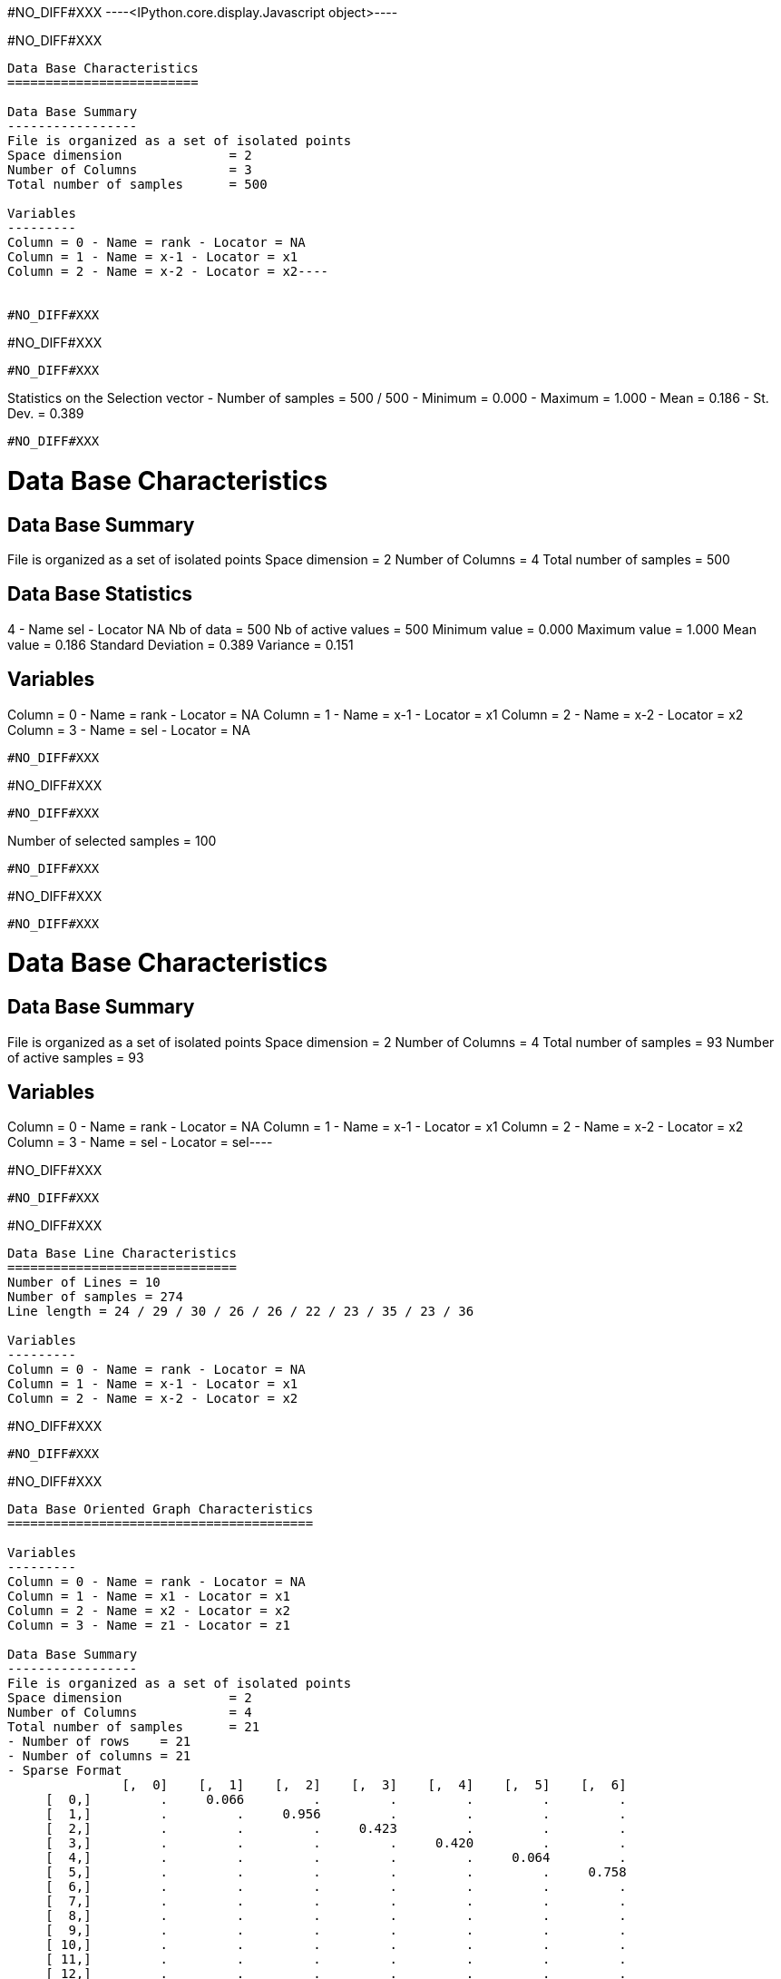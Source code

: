 #NO_DIFF#XXX
----<IPython.core.display.Javascript object>----


#NO_DIFF#XXX
----
Data Base Characteristics
=========================

Data Base Summary
-----------------
File is organized as a set of isolated points
Space dimension              = 2
Number of Columns            = 3
Total number of samples      = 500

Variables
---------
Column = 0 - Name = rank - Locator = NA
Column = 1 - Name = x-1 - Locator = x1
Column = 2 - Name = x-2 - Locator = x2----


#NO_DIFF#XXX
----
#NO_DIFF#XXX
----


#NO_DIFF#XXX
----
Statistics on the Selection vector
- Number of samples = 500 / 500
- Minimum  =      0.000
- Maximum  =      1.000
- Mean     =      0.186
- St. Dev. =      0.389
----


#NO_DIFF#XXX
----

Data Base Characteristics
=========================

Data Base Summary
-----------------
File is organized as a set of isolated points
Space dimension              = 2
Number of Columns            = 4
Total number of samples      = 500

Data Base Statistics
--------------------
4 - Name sel - Locator NA
 Nb of data          =        500
 Nb of active values =        500
 Minimum value       =      0.000
 Maximum value       =      1.000
 Mean value          =      0.186
 Standard Deviation  =      0.389
 Variance            =      0.151

Variables
---------
Column = 0 - Name = rank - Locator = NA
Column = 1 - Name = x-1 - Locator = x1
Column = 2 - Name = x-2 - Locator = x2
Column = 3 - Name = sel - Locator = NA
----


#NO_DIFF#XXX
----
#NO_DIFF#XXX
----


#NO_DIFF#XXX
----
Number of selected samples = 100
----


#NO_DIFF#XXX
----
#NO_DIFF#XXX
----


#NO_DIFF#XXX
----
Data Base Characteristics
=========================

Data Base Summary
-----------------
File is organized as a set of isolated points
Space dimension              = 2
Number of Columns            = 4
Total number of samples      = 93
Number of active samples     = 93

Variables
---------
Column = 0 - Name = rank - Locator = NA
Column = 1 - Name = x-1 - Locator = x1
Column = 2 - Name = x-2 - Locator = x2
Column = 3 - Name = sel - Locator = sel----


#NO_DIFF#XXX
----
#NO_DIFF#XXX
----


#NO_DIFF#XXX
----

Data Base Line Characteristics
==============================
Number of Lines = 10
Number of samples = 274
Line length = 24 / 29 / 30 / 26 / 26 / 22 / 23 / 35 / 23 / 36

Variables
---------
Column = 0 - Name = rank - Locator = NA
Column = 1 - Name = x-1 - Locator = x1
Column = 2 - Name = x-2 - Locator = x2
----


#NO_DIFF#XXX
----
#NO_DIFF#XXX
----


#NO_DIFF#XXX
----

Data Base Oriented Graph Characteristics
========================================

Variables
---------
Column = 0 - Name = rank - Locator = NA
Column = 1 - Name = x1 - Locator = x1
Column = 2 - Name = x2 - Locator = x2
Column = 3 - Name = z1 - Locator = z1

Data Base Summary
-----------------
File is organized as a set of isolated points
Space dimension              = 2
Number of Columns            = 4
Total number of samples      = 21
- Number of rows    = 21
- Number of columns = 21
- Sparse Format
               [,  0]    [,  1]    [,  2]    [,  3]    [,  4]    [,  5]    [,  6]
     [  0,]         .     0.066         .         .         .         .         .
     [  1,]         .         .     0.956         .         .         .         .
     [  2,]         .         .         .     0.423         .         .         .
     [  3,]         .         .         .         .     0.420         .         .
     [  4,]         .         .         .         .         .     0.064         .
     [  5,]         .         .         .         .         .         .     0.758
     [  6,]         .         .         .         .         .         .         .
     [  7,]         .         .         .         .         .         .         .
     [  8,]         .         .         .         .         .         .         .
     [  9,]         .         .         .         .         .         .         .
     [ 10,]         .         .         .         .         .         .         .
     [ 11,]         .         .         .         .         .         .         .
     [ 12,]         .         .         .         .         .         .         .
     [ 13,]         .         .         .         .         .         .         .
     [ 14,]         .         .         .         .         .         .         .
     [ 15,]         .         .         .         .         .         .         .
     [ 16,]         .         .         .         .         .         .         .
     [ 17,]         .         .         .         .         .         .         .
     [ 18,]         .         .         .         .         .         .         .
     [ 19,]         .         .         .         .         .         .         .
     [ 20,]         .         .         .         .         .         .         .
               [,  7]    [,  8]    [,  9]    [, 10]    [, 11]    [, 12]    [, 13]
     [  0,]         .         .         .         .         .         .         .
     [  1,]         .         .         .         .         .         .         .
     [  2,]     0.618         .         .         .         .         .         .
     [  3,]         .         .         .         .         .         .         .
     [  4,]         .         .         .         .         .         .         .
     [  5,]         .         .         .         .         .         .         .
     [  6,]         .         .         .         .         .         .         .
     [  7,]         .     0.883         .         .         .         .         .
     [  8,]         .         .     0.703         .         .         .     0.520
     [  9,]         .         .         .     0.864         .         .         .
     [ 10,]         .         .         .         .     0.746         .         .
     [ 11,]         .         .         .         .         .     0.310         .
     [ 12,]         .         .         .         .         .         .         .
     [ 13,]         .         .         .         .         .         .         .
     [ 14,]         .         .         .         .     0.202         .         .
     [ 15,]         .         .         .         .         .         .         .
     [ 16,]         .         .         .         .         .         .         .
     [ 17,]         .         .         .         .         .         .         .
     [ 18,]         .         .         .         .         .         .         .
     [ 19,]         .         .         .         .         .         .         .
     [ 20,]         .         .         .         .         .         .         .
               [, 14]    [, 15]    [, 16]    [, 17]    [, 18]    [, 19]    [, 20]
     [  0,]         .         .         .         .         .         .         .
     [  1,]         .         .         .         .         .         .         .
     [  2,]         .         .         .         .         .         .         .
     [  3,]         .         .         .         .         .         .         .
     [  4,]         .         .         .         .         .         .         .
     [  5,]         .         .         .         .         .         .         .
     [  6,]         .         .         .         .         .         .         .
     [  7,]         .     0.194         .         .         .         .         .
     [  8,]         .         .         .         .         .         .         .
     [  9,]         .         .         .         .         .         .         .
     [ 10,]         .         .         .         .         .         .         .
     [ 11,]         .         .         .         .         .         .         .
     [ 12,]         .         .         .         .         .         .         .
     [ 13,]     0.621         .         .         .         .         .         .
     [ 14,]         .         .         .         .         .         .         .
     [ 15,]         .         .     0.412         .         .         .         .
     [ 16,]         .         .         .     0.221         .         .         .
     [ 17,]         .         .         .         .         .         .         .
     [ 18,]         .         .         .         .         .         .         .
     [ 19,]         .         .         .         .         .         .         .
     [ 20,]         .         .         .         .         .         .         .

----


#NO_DIFF#XXX
----
#NO_DIFF#XXX
----


#NO_DIFF#XXX
----
Data Base for Turbo Meshing
===========================

Variables
---------
Column = 0 - Name = rank - Locator = NA
Column = 1 - Name = var - Locator = z1

Data Base Summary
-----------------
File is organized as a regular grid
Space dimension              = 2
Number of Columns            = 2
Total number of samples      = 180

Turbo Meshing
=============

Grid characteristics:
---------------------
Origin :      0.000     0.000
Mesh   :      1.300     1.100
Number :         12        15
Euclidean Geometry
Space Dimension           = 2
Number of Apices per Mesh = 3
Number of Meshes          = 308
Number of Apices          = 180

Bounding Box Extension
----------------------
Dim #1 - Min:0 - Max:14.3
Dim #2 - Min:0 - Max:15.4----


#NO_DIFF#XXX
----
#NO_DIFF#XXX
----


#NO_DIFF#XXX
----
Data Base for Turbo Meshing
===========================

Variables
---------
Column = 0 - Name = rank - Locator = NA
Column = 1 - Name = var - Locator = z1
Column = 2 - Name = NewVar - Locator = v1

Data Base Summary
-----------------
File is organized as a regular grid
Space dimension              = 2
Number of Columns            = 3
Total number of samples      = 180

Turbo Meshing
=============

Grid characteristics:
---------------------
Origin :      0.000     0.000
Mesh   :      1.300     1.100
Number :         12        15
Euclidean Geometry
Space Dimension           = 2
Number of Apices per Mesh = 3
Number of Meshes          = 308
Number of Apices          = 180

Bounding Box Extension
----------------------
Dim #1 - Min:0 - Max:14.3
Dim #2 - Min:0 - Max:15.4----


#NO_DIFF#XXX
----
Data Base for Standard Meshing
==============================

Variables
---------
Column = 0 - Name = x-1 - Locator = x1
Column = 1 - Name = x-2 - Locator = x2

Data Base Summary
-----------------
File is organized as a set of isolated points
Space dimension              = 2
Number of Columns            = 2
Total number of samples      = 7

Standard Meshing
================
Euclidean Geometry
Space Dimension           = 2
Number of Apices per Mesh = 3
Number of Meshes          = 6
Number of Apices          = 7

Bounding Box Extension
----------------------
Dim #1 - Min:0 - Max:5
Dim #2 - Min:0 - Max:2----


#NO_DIFF#XXX
----
#NO_DIFF#XXX
----
